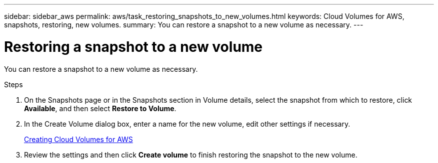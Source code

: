 ---
sidebar: sidebar_aws
permalink: aws/task_restoring_snapshots_to_new_volumes.html
keywords: Cloud Volumes for AWS, snapshots, restoring, new volumes.
summary: You can restore a snapshot to a new volume as necessary.
---

= Restoring a snapshot to a new volume
:toc: macro
:hardbreaks:
:nofooter:
:icons: font
:linkattrs:
:imagesdir: ./media/


[.lead]
You can restore a snapshot to a new volume as necessary.

.Steps
. On the Snapshots page or in the Snapshots section in Volume details, select the snapshot from which to restore, click *Available*, and then select *Restore to Volume*.
. In the Create Volume dialog box, enter a name for the new volume, edit other settings if necessary.
+
link:task_creating_cloud_volumes_for_aws.html[Creating Cloud Volumes for AWS]
. Review the settings and then click *Create volume* to finish restoring the snapshot to the new volume.
